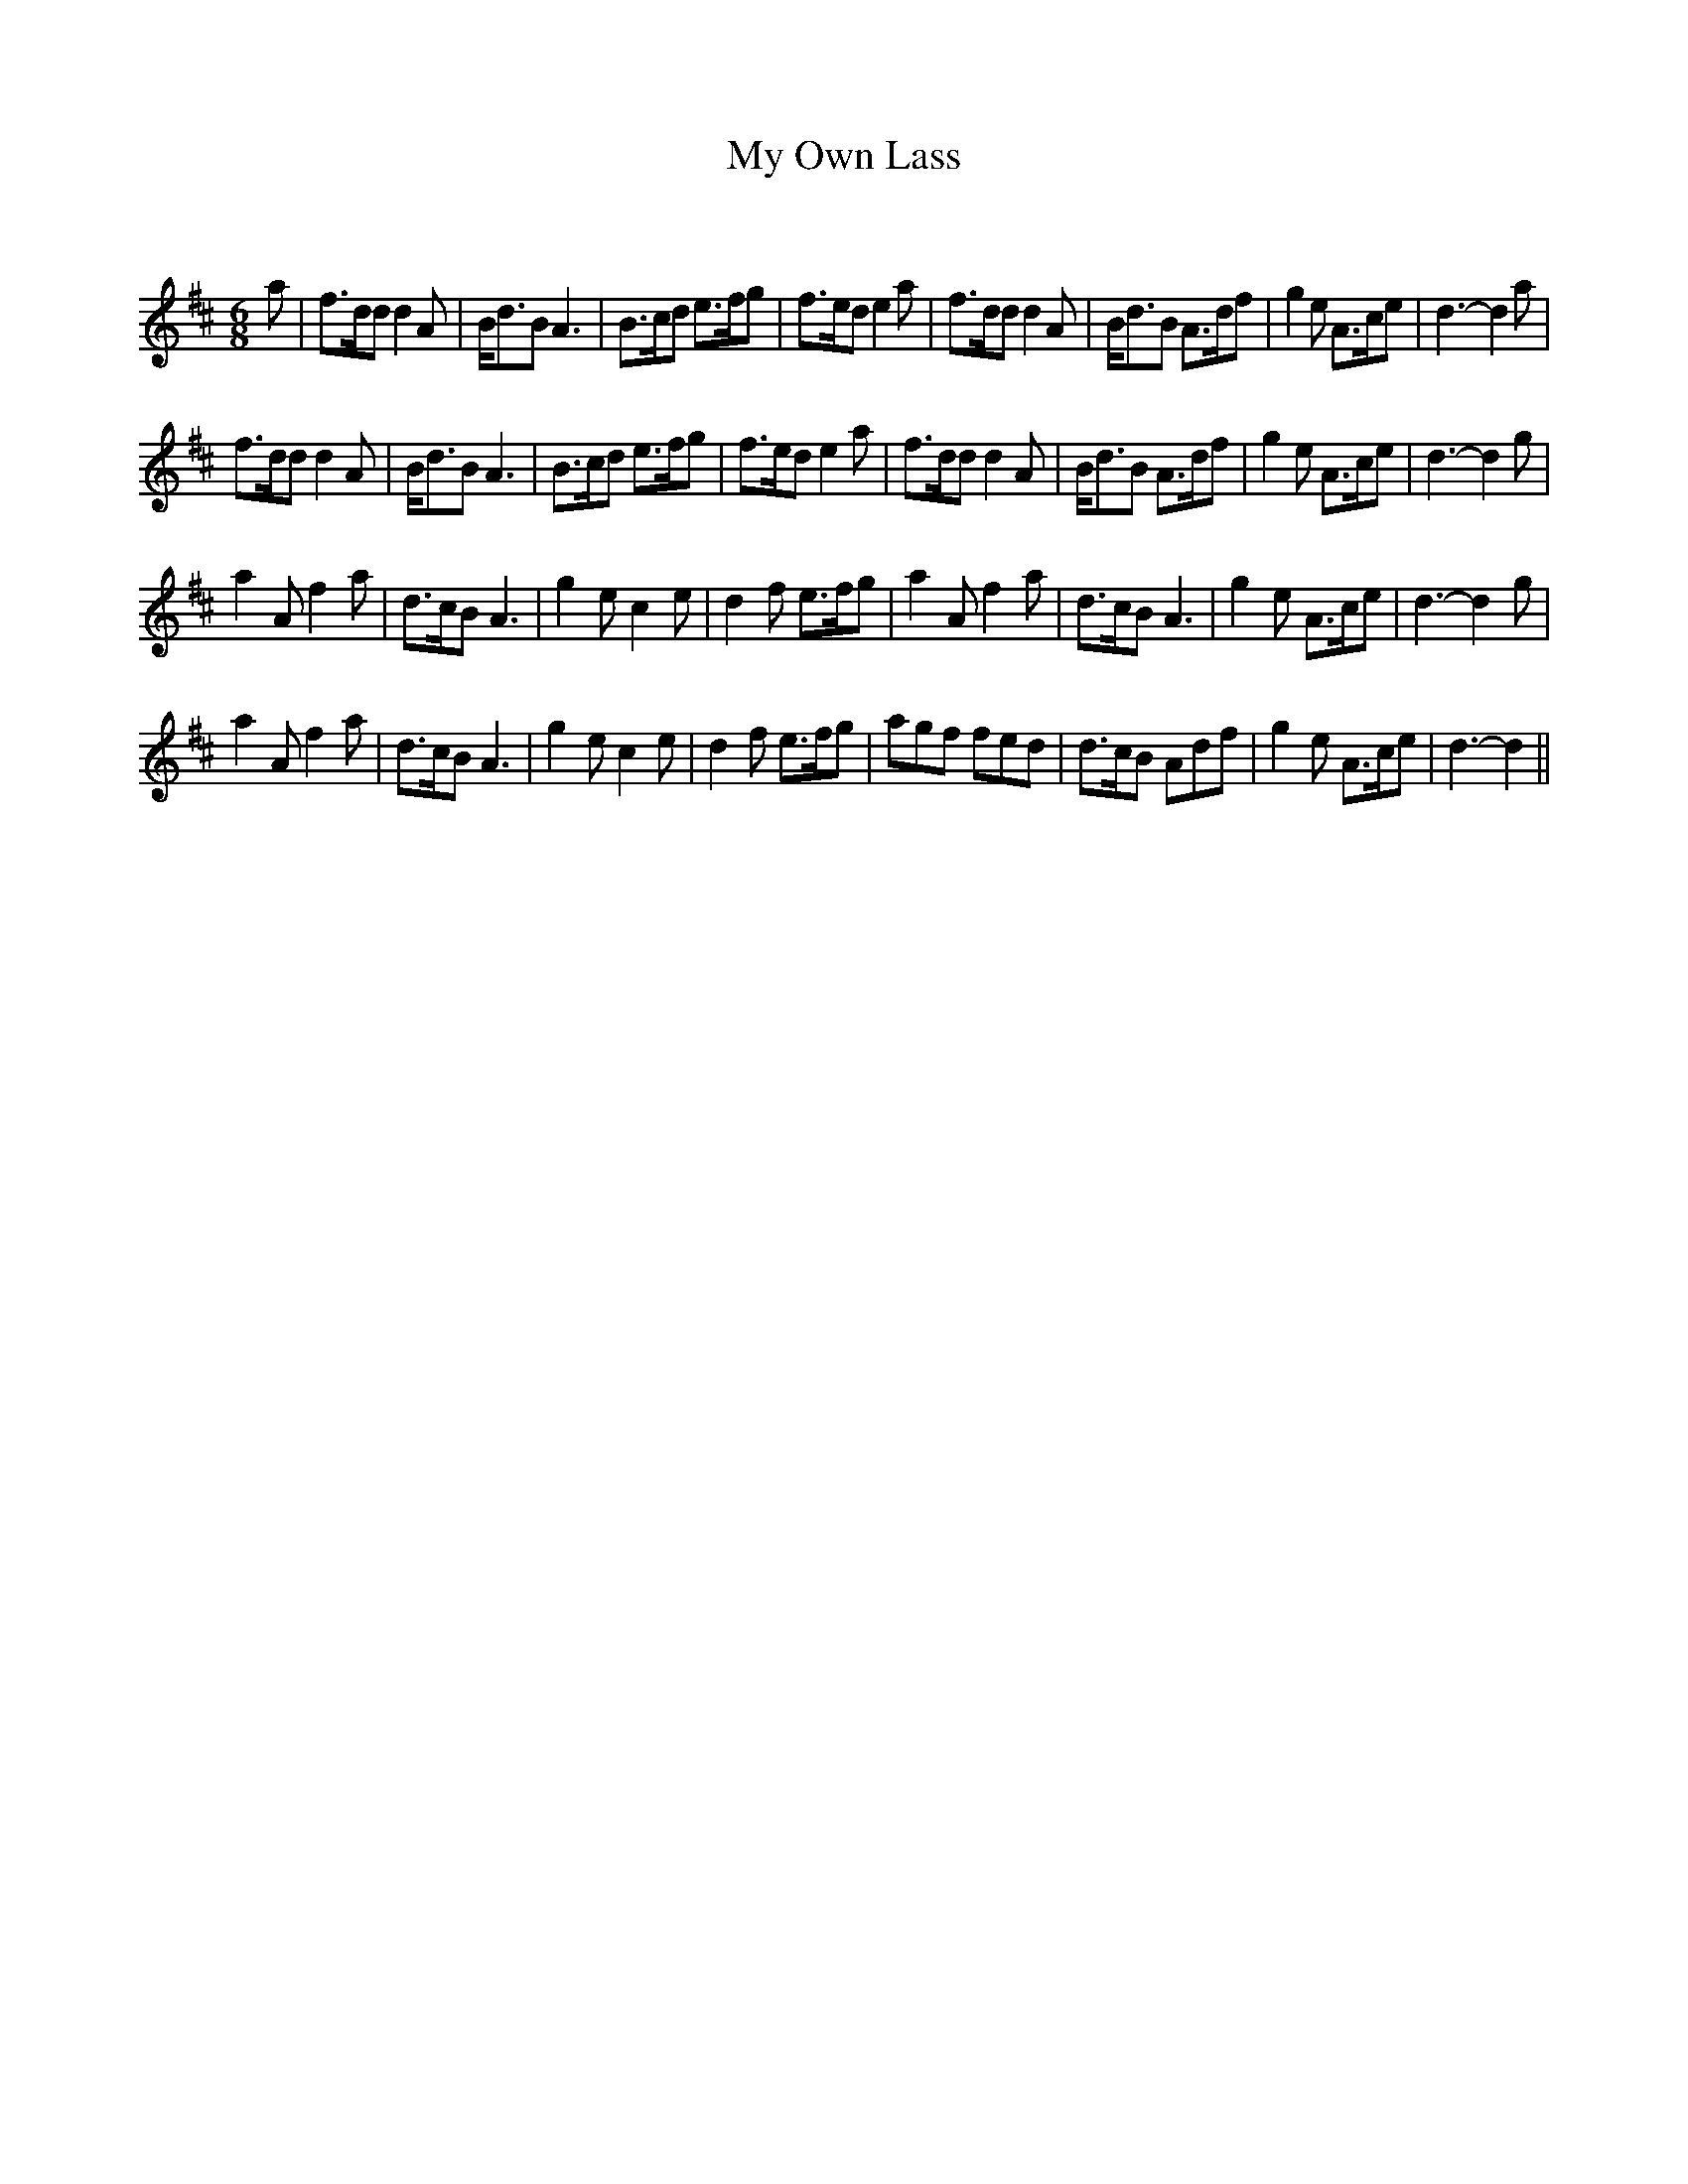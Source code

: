 X:1
T: My Own Lass
C:
R:Jig
Q:180
K:D
M:6/8
L:1/16
a2|f3dd2 d4A2|Bd3B2 A6|B3cd2 e3fg2|f3ed2 e4a2|f3dd2 d4A2|Bd3B2 A3df2|g4e2 A3ce2|d6-d4a2|
f3dd2 d4A2|Bd3B2 A6|B3cd2 e3fg2|f3ed2 e4a2|f3dd2 d4A2|Bd3B2 A3df2|g4e2 A3ce2|d6-d4g2|
a4A2 f4a2|d3cB2 A6|g4e2 c4e2|d4f2 e3fg2|a4A2 f4a2|d3cB2 A6|g4e2 A3ce2|d6-d4g2|
a4A2 f4a2|d3cB2 A6|g4e2 c4e2|d4f2 e3fg2|a2g2f2 f2e2d2|d3cB2 A2d2f2|g4e2 A3ce2|d6-d4||
